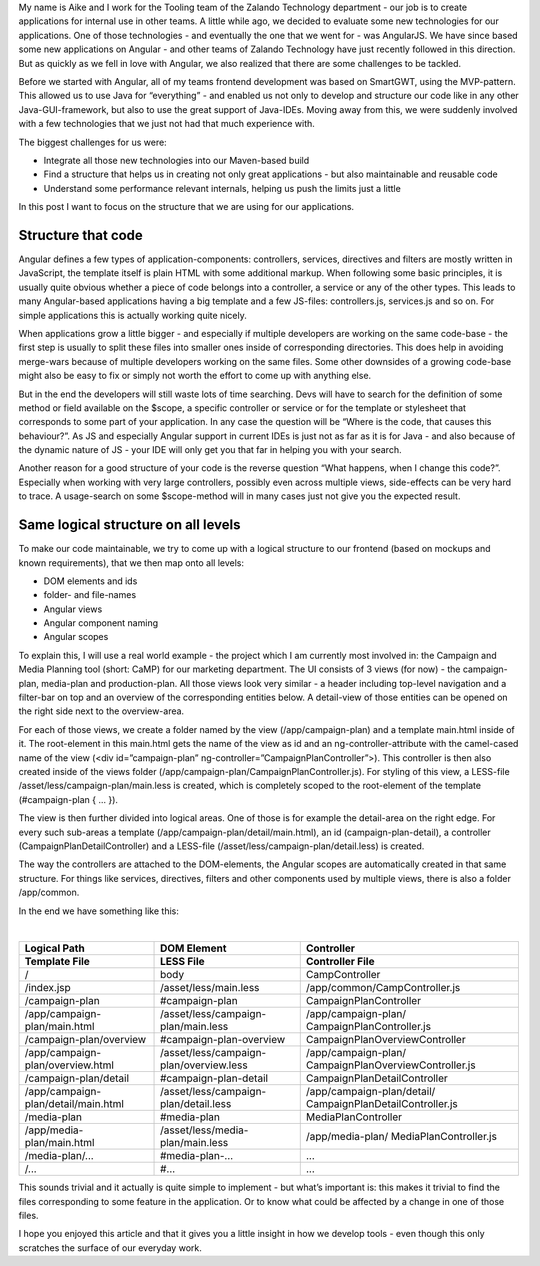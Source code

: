 .. title: AngularJS in a Java World
.. slug: angularjs-in-a-java-world
.. date: 2014/04/16 10:14:00
.. tags: angularjs
.. author: Aike Sommer
.. image: angularjs-logo.png

My name is Aike and I work for the Tooling team of the Zalando Technology department - our job is to create applications for internal use in other teams. A little
while ago, we decided to evaluate some new technologies for our applications. One of those technologies - and eventually the one that we went for - was AngularJS.
We have since based some new applications on Angular - and other teams of Zalando Technology have just recently followed in this direction. But as quickly as we
fell in love with Angular, we also realized that there are some challenges to be tackled.

.. TEASER_END

Before we started with Angular, all of my teams frontend development was based on SmartGWT, using the MVP-pattern. This allowed us to use Java for “everything” - and
enabled us not only to develop and structure our code like in any other Java-GUI-framework, but also to use the great support of Java-IDEs. Moving away from this, we
were suddenly involved with a few technologies that we just not had that much experience with.

The biggest challenges for us were:

* Integrate all those new technologies into our Maven-based build
* Find a structure that helps us in creating not only great applications - but also maintainable and reusable code
* Understand some performance relevant internals, helping us push the limits just a little

In this post I want to focus on the structure that we are using for our applications.

Structure that code
-------------------

Angular defines a few types of application-components: controllers, services, directives and filters are mostly written in JavaScript, the template itself is plain
HTML with some additional markup. When following some basic principles, it is usually quite obvious whether a piece of code belongs into a controller, a service or
any of the other types. This leads to many Angular-based applications having a big template and a few JS-files: controllers.js, services.js and so on. For simple
applications this is actually working quite nicely.

When applications grow a little bigger - and especially if multiple developers are working on the same code-base - the first step is usually to split these files
into smaller ones inside of corresponding directories. This does help in avoiding merge-wars because of multiple developers working on the same files. Some other
downsides of a growing code-base might also be easy to fix or simply not worth the effort to come up with anything else.

But in the end the developers will still waste lots of time searching. Devs will have to search for the definition of some method or field available on the $scope,
a specific controller or service or for the template or stylesheet that corresponds to some part of your application. In any case the question will be “Where is the
code, that causes this behaviour?”. As JS and especially Angular support in current IDEs is just not as far as it is for Java - and also because of the dynamic
nature of JS - your IDE will only get you that far in helping you with your search.

Another reason for a good structure of your code is the reverse question “What happens, when I change this code?”. Especially when working with very large
controllers, possibly even across multiple views, side-effects can be very hard to trace. A usage-search on some $scope-method will in many cases just not give you
the expected result.

Same logical structure on all levels
------------------------------------

To make our code maintainable, we try to come up with a logical structure to our frontend (based on mockups and known requirements), that we then map onto all levels:

* DOM elements and ids
* folder- and file-names
* Angular views
* Angular component naming
* Angular scopes

To explain this, I will use a real world example - the project which I am currently most involved in: the Campaign and Media Planning tool (short: CaMP) for our
marketing department. The UI consists of 3 views (for now) - the campaign-plan, media-plan and production-plan. All those views look very similar - a header
including top-level navigation and a filter-bar on top and an overview of the corresponding entities below. A detail-view of those entities can be opened on the
right side next to the overview-area.

For each of those views, we create a folder named by the view (/app/campaign-plan) and a template main.html inside of it. The root-element in this main.html gets
the name of the view as id and an ng-controller-attribute with the camel-cased name of the view (<div id=”campaign-plan” ng-controller=”CampaignPlanController”>).
This controller is then also created inside of the views folder (/app/campaign-plan/CampaignPlanController.js). For styling of this view, a LESS-file
/asset/less/campaign-plan/main.less is created, which is completely scoped to the root-element of the template (#campaign-plan { ... }).

The view is then further divided into logical areas. One of those is for example the detail-area on the right edge. For every such sub-areas a template
(/app/campaign-plan/detail/main.html), an id (campaign-plan-detail), a controller (CampaignPlanDetailController) and a LESS-file (/asset/less/campaign-plan/detail.less)
is created.

The way the controllers are attached to the DOM-elements, the Angular scopes are automatically created in that same structure. For things like services, directives,
filters and other components used by multiple views, there is also a folder /app/common.

In the end we have something like this:

.. image:: /images/camp-mock-areas.png
   :width: 100%

|

+------------------------------------------+------------------------------------------+--------------------------------------------------------------+
| Logical Path                             | DOM Element                              | Controller                                                   |
+------------------------------------------+------------------------------------------+--------------------------------------------------------------+
| Template File                            | LESS File                                | Controller File                                              |
+==========================================+==========================================+==============================================================+
| /                                        | body                                     | CampController                                               |
+------------------------------------------+------------------------------------------+--------------------------------------------------------------+
| /index.jsp                               | /asset/less/main.less                    | /app/common/CampController.js                                |
+------------------------------------------+------------------------------------------+--------------------------------------------------------------+
| /campaign-plan                           | #campaign-plan                           | CampaignPlanController                                       |
+------------------------------------------+------------------------------------------+--------------------------------------------------------------+
| /app/campaign-plan/main.html             | /asset/less/campaign-plan/main.less      | /app/campaign-plan/ CampaignPlanController.js                |
+------------------------------------------+------------------------------------------+--------------------------------------------------------------+
| /campaign-plan/overview                  | #campaign-plan-overview                  | CampaignPlanOverviewController                               |
+------------------------------------------+------------------------------------------+--------------------------------------------------------------+
| /app/campaign-plan/overview.html         | /asset/less/campaign-plan/overview.less  | /app/campaign-plan/ CampaignPlanOverviewController.js        |
+------------------------------------------+------------------------------------------+--------------------------------------------------------------+
| /campaign-plan/detail                    | #campaign-plan-detail                    | CampaignPlanDetailController                                 |
+------------------------------------------+------------------------------------------+--------------------------------------------------------------+
| /app/campaign-plan/detail/main.html      | /asset/less/campaign-plan/detail.less    | /app/campaign-plan/detail/ CampaignPlanDetailController.js   |
+------------------------------------------+------------------------------------------+--------------------------------------------------------------+
| /media-plan                              | #media-plan                              | MediaPlanController                                          |
+------------------------------------------+------------------------------------------+--------------------------------------------------------------+
| /app/media-plan/main.html                | /asset/less/media-plan/main.less         | /app/media-plan/ MediaPlanController.js                      |
+------------------------------------------+------------------------------------------+--------------------------------------------------------------+
| /media-plan/...                          | #media-plan-...                          | ...                                                          |
+------------------------------------------+------------------------------------------+--------------------------------------------------------------+
| /...                                     | #...                                     | ...                                                          |
+------------------------------------------+------------------------------------------+--------------------------------------------------------------+


This sounds trivial and it actually is quite simple to implement - but what’s important is: this makes it trivial to find the files corresponding to some feature in the
application. Or to know what could be affected by a change in one of those files.

I hope you enjoyed this article and that it gives you a little insight in how we develop tools - even though this only scratches the surface of our everyday work.
